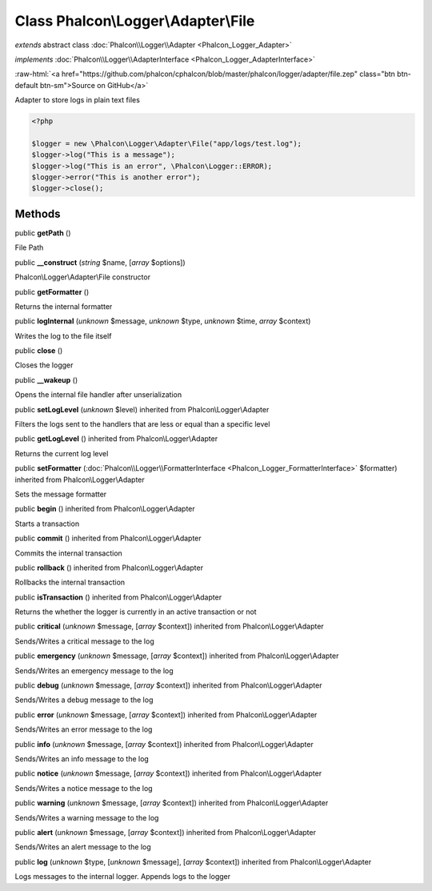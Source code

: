 Class **Phalcon\\Logger\\Adapter\\File**
========================================

*extends* abstract class :doc:`Phalcon\\Logger\\Adapter <Phalcon_Logger_Adapter>`

*implements* :doc:`Phalcon\\Logger\\AdapterInterface <Phalcon_Logger_AdapterInterface>`

.. role:: raw-html(raw)
   :format: html

:raw-html:`<a href="https://github.com/phalcon/cphalcon/blob/master/phalcon/logger/adapter/file.zep" class="btn btn-default btn-sm">Source on GitHub</a>`

Adapter to store logs in plain text files  

.. code-block:: php

    <?php

    $logger = new \Phalcon\Logger\Adapter\File("app/logs/test.log");
    $logger->log("This is a message");
    $logger->log("This is an error", \Phalcon\Logger::ERROR);
    $logger->error("This is another error");
    $logger->close();



Methods
-------

public  **getPath** ()

File Path



public  **__construct** (*string* $name, [*array* $options])

Phalcon\\Logger\\Adapter\\File constructor



public  **getFormatter** ()

Returns the internal formatter



public  **logInternal** (*unknown* $message, *unknown* $type, *unknown* $time, *array* $context)

Writes the log to the file itself



public  **close** ()

Closes the logger



public  **__wakeup** ()

Opens the internal file handler after unserialization



public  **setLogLevel** (*unknown* $level) inherited from Phalcon\\Logger\\Adapter

Filters the logs sent to the handlers that are less or equal than a specific level



public  **getLogLevel** () inherited from Phalcon\\Logger\\Adapter

Returns the current log level



public  **setFormatter** (:doc:`Phalcon\\Logger\\FormatterInterface <Phalcon_Logger_FormatterInterface>` $formatter) inherited from Phalcon\\Logger\\Adapter

Sets the message formatter



public  **begin** () inherited from Phalcon\\Logger\\Adapter

Starts a transaction



public  **commit** () inherited from Phalcon\\Logger\\Adapter

Commits the internal transaction



public  **rollback** () inherited from Phalcon\\Logger\\Adapter

Rollbacks the internal transaction



public  **isTransaction** () inherited from Phalcon\\Logger\\Adapter

Returns the whether the logger is currently in an active transaction or not



public  **critical** (*unknown* $message, [*array* $context]) inherited from Phalcon\\Logger\\Adapter

Sends/Writes a critical message to the log



public  **emergency** (*unknown* $message, [*array* $context]) inherited from Phalcon\\Logger\\Adapter

Sends/Writes an emergency message to the log



public  **debug** (*unknown* $message, [*array* $context]) inherited from Phalcon\\Logger\\Adapter

Sends/Writes a debug message to the log



public  **error** (*unknown* $message, [*array* $context]) inherited from Phalcon\\Logger\\Adapter

Sends/Writes an error message to the log



public  **info** (*unknown* $message, [*array* $context]) inherited from Phalcon\\Logger\\Adapter

Sends/Writes an info message to the log



public  **notice** (*unknown* $message, [*array* $context]) inherited from Phalcon\\Logger\\Adapter

Sends/Writes a notice message to the log



public  **warning** (*unknown* $message, [*array* $context]) inherited from Phalcon\\Logger\\Adapter

Sends/Writes a warning message to the log



public  **alert** (*unknown* $message, [*array* $context]) inherited from Phalcon\\Logger\\Adapter

Sends/Writes an alert message to the log



public  **log** (*unknown* $type, [*unknown* $message], [*array* $context]) inherited from Phalcon\\Logger\\Adapter

Logs messages to the internal logger. Appends logs to the logger



